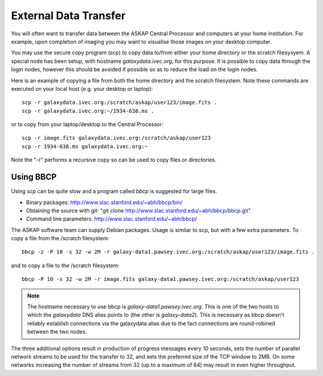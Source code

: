 External Data Transfer
======================

You will often want to transfer data between the ASKAP Central Processor and computers
at your home institution. For example, upon completion of imaging you may want to visualise
those images on your desktop computer.

You may use the secure copy program (scp) to copy data to/from either your home directory or
the scratch filesysyem. A special node has been setup, with hostname *galaxydata.ivec.org*,
for this purpose. It is possible to copy data through the login nodes, however this should
be avoided if possible so as to reduce the load on the login nodes.

Here is an example of copying a file from both the home directory and the scratch filesystem.
Note these commands are executed on your local host (e.g. your desktop or laptop)::

    scp -r galaxydata.ivec.org:/scratch/askap/user123/image.fits .
    scp -r galaxydata.ivec.org:~/1934-638.ms .

or to copy from your laptop/desktop to the Central Processor::

    scp -r image.fits galaxydata.ivec.org:/scratch/askap/user123
    scp -r 1934-638.ms galaxydata.ivec.org:~

Note the "-r" performs a recursive copy so can be used to copy files or directories.

Using BBCP
----------

Using *scp* can be quite slow and a program called *bbcp* is suggested for large files.

* Binary packages: http://www.slac.stanford.edu/~abh/bbcp/bin/
* Obtaining the source with git: "git clone http://www.slac.stanford.edu/~abh/bbcp/bbcp.git"
* Command line parameters: http://www.slac.stanford.edu/~abh/bbcp/

The ASKAP software team can supply Debian packages. Usage is similar to scp, but with
a few extra parameters. To copy a file from the /scratch filesystem::

    bbcp -z -P 10 -s 32 -w 2M -r galaxy-data1.pawsey.ivec.org:/scratch/askap/user123/image.fits .

and to copy a file to the /scratch filesystem::

    bbcp -P 10 -s 32 -w 2M -r image.fits galaxy-data1.pawsey.ivec.org:/scratch/askap/user123

.. note:: The hostname necessary to use bbcp is *galaxy-data1.pawsey.ivec.org*. This is one of the
          two hosts to which the *galaxydata* DNS alias points to (the other is *galaxy-data2*).
          This is necessary as bbcp doesn't reliably establish connections via the galaxydata
          alias due to the fact connections are round-robined between the two nodes.

The three additional options result in production of progress messages every 10 seconds,
sets the number of parallel network streams to be used for the transfer to 32, and sets the
preferred size of the TCP window to 2MB. On some networks increasing the number of streams
from 32 (up to a maximum of 64) may result in even higher throughput.

